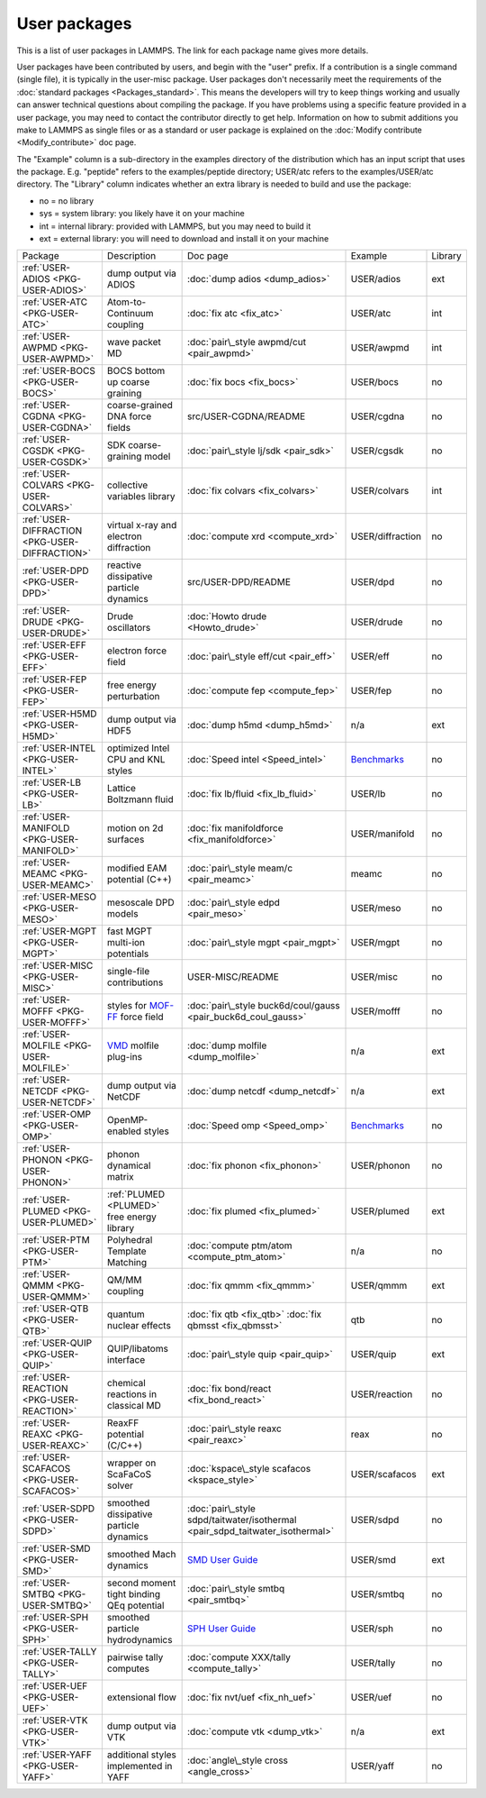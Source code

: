 User packages
=============

This is a list of user packages in LAMMPS.  The link for each package
name gives more details.

User packages have been contributed by users, and begin with the
"user" prefix.  If a contribution is a single command (single file),
it is typically in the user-misc package.  User packages don't
necessarily meet the requirements of the :doc:`standard packages <Packages_standard>`. This means the developers will try
to keep things working and usually can answer technical questions
about compiling the package. If you have problems using a specific
feature provided in a user package, you may need to contact the
contributor directly to get help.  Information on how to submit
additions you make to LAMMPS as single files or as a standard or user
package is explained on the :doc:`Modify contribute <Modify_contribute>`
doc page.

The "Example" column is a sub-directory in the examples directory of
the distribution which has an input script that uses the package.
E.g. "peptide" refers to the examples/peptide directory; USER/atc
refers to the examples/USER/atc directory.  The "Library" column
indicates whether an extra library is needed to build and use the
package:

* no  = no library
* sys = system library: you likely have it on your machine
* int = internal library: provided with LAMMPS, but you may need to build it
* ext = external library: you will need to download and install it on your machine

+------------------------------------------------+-----------------------------------------------------------------+-------------------------------------------------------------------------------+-----------------------------------------------------+---------+
| Package                                        | Description                                                     | Doc page                                                                      | Example                                             | Library |
+------------------------------------------------+-----------------------------------------------------------------+-------------------------------------------------------------------------------+-----------------------------------------------------+---------+
| :ref:`USER-ADIOS <PKG-USER-ADIOS>`             | dump output via ADIOS                                           | :doc:`dump adios <dump_adios>`                                                | USER/adios                                          | ext     |
+------------------------------------------------+-----------------------------------------------------------------+-------------------------------------------------------------------------------+-----------------------------------------------------+---------+
| :ref:`USER-ATC <PKG-USER-ATC>`                 | Atom-to-Continuum coupling                                      | :doc:`fix atc <fix_atc>`                                                      | USER/atc                                            | int     |
+------------------------------------------------+-----------------------------------------------------------------+-------------------------------------------------------------------------------+-----------------------------------------------------+---------+
| :ref:`USER-AWPMD <PKG-USER-AWPMD>`             | wave packet MD                                                  | :doc:`pair\_style awpmd/cut <pair_awpmd>`                                     | USER/awpmd                                          | int     |
+------------------------------------------------+-----------------------------------------------------------------+-------------------------------------------------------------------------------+-----------------------------------------------------+---------+
| :ref:`USER-BOCS <PKG-USER-BOCS>`               | BOCS bottom up coarse graining                                  | :doc:`fix bocs <fix_bocs>`                                                    | USER/bocs                                           | no      |
+------------------------------------------------+-----------------------------------------------------------------+-------------------------------------------------------------------------------+-----------------------------------------------------+---------+
| :ref:`USER-CGDNA <PKG-USER-CGDNA>`             | coarse-grained DNA force fields                                 | src/USER-CGDNA/README                                                         | USER/cgdna                                          | no      |
+------------------------------------------------+-----------------------------------------------------------------+-------------------------------------------------------------------------------+-----------------------------------------------------+---------+
| :ref:`USER-CGSDK <PKG-USER-CGSDK>`             | SDK coarse-graining model                                       | :doc:`pair\_style lj/sdk <pair_sdk>`                                          | USER/cgsdk                                          | no      |
+------------------------------------------------+-----------------------------------------------------------------+-------------------------------------------------------------------------------+-----------------------------------------------------+---------+
| :ref:`USER-COLVARS <PKG-USER-COLVARS>`         | collective variables library                                    | :doc:`fix colvars <fix_colvars>`                                              | USER/colvars                                        | int     |
+------------------------------------------------+-----------------------------------------------------------------+-------------------------------------------------------------------------------+-----------------------------------------------------+---------+
| :ref:`USER-DIFFRACTION <PKG-USER-DIFFRACTION>` | virtual x-ray and electron diffraction                          | :doc:`compute xrd <compute_xrd>`                                              | USER/diffraction                                    | no      |
+------------------------------------------------+-----------------------------------------------------------------+-------------------------------------------------------------------------------+-----------------------------------------------------+---------+
| :ref:`USER-DPD <PKG-USER-DPD>`                 | reactive dissipative particle dynamics                          | src/USER-DPD/README                                                           | USER/dpd                                            | no      |
+------------------------------------------------+-----------------------------------------------------------------+-------------------------------------------------------------------------------+-----------------------------------------------------+---------+
| :ref:`USER-DRUDE <PKG-USER-DRUDE>`             | Drude oscillators                                               | :doc:`Howto drude <Howto_drude>`                                              | USER/drude                                          | no      |
+------------------------------------------------+-----------------------------------------------------------------+-------------------------------------------------------------------------------+-----------------------------------------------------+---------+
| :ref:`USER-EFF <PKG-USER-EFF>`                 | electron force field                                            | :doc:`pair\_style eff/cut <pair_eff>`                                         | USER/eff                                            | no      |
+------------------------------------------------+-----------------------------------------------------------------+-------------------------------------------------------------------------------+-----------------------------------------------------+---------+
| :ref:`USER-FEP <PKG-USER-FEP>`                 | free energy perturbation                                        | :doc:`compute fep <compute_fep>`                                              | USER/fep                                            | no      |
+------------------------------------------------+-----------------------------------------------------------------+-------------------------------------------------------------------------------+-----------------------------------------------------+---------+
| :ref:`USER-H5MD <PKG-USER-H5MD>`               | dump output via HDF5                                            | :doc:`dump h5md <dump_h5md>`                                                  | n/a                                                 | ext     |
+------------------------------------------------+-----------------------------------------------------------------+-------------------------------------------------------------------------------+-----------------------------------------------------+---------+
| :ref:`USER-INTEL <PKG-USER-INTEL>`             | optimized Intel CPU and KNL styles                              | :doc:`Speed intel <Speed_intel>`                                              | `Benchmarks <http://lammps.sandia.gov/bench.html>`_ | no      |
+------------------------------------------------+-----------------------------------------------------------------+-------------------------------------------------------------------------------+-----------------------------------------------------+---------+
| :ref:`USER-LB <PKG-USER-LB>`                   | Lattice Boltzmann fluid                                         | :doc:`fix lb/fluid <fix_lb_fluid>`                                            | USER/lb                                             | no      |
+------------------------------------------------+-----------------------------------------------------------------+-------------------------------------------------------------------------------+-----------------------------------------------------+---------+
| :ref:`USER-MANIFOLD <PKG-USER-MANIFOLD>`       | motion on 2d surfaces                                           | :doc:`fix manifoldforce <fix_manifoldforce>`                                  | USER/manifold                                       | no      |
+------------------------------------------------+-----------------------------------------------------------------+-------------------------------------------------------------------------------+-----------------------------------------------------+---------+
| :ref:`USER-MEAMC <PKG-USER-MEAMC>`             | modified EAM potential (C++)                                    | :doc:`pair\_style meam/c <pair_meamc>`                                        | meamc                                               | no      |
+------------------------------------------------+-----------------------------------------------------------------+-------------------------------------------------------------------------------+-----------------------------------------------------+---------+
| :ref:`USER-MESO <PKG-USER-MESO>`               | mesoscale DPD models                                            | :doc:`pair\_style edpd <pair_meso>`                                           | USER/meso                                           | no      |
+------------------------------------------------+-----------------------------------------------------------------+-------------------------------------------------------------------------------+-----------------------------------------------------+---------+
| :ref:`USER-MGPT <PKG-USER-MGPT>`               | fast MGPT multi-ion potentials                                  | :doc:`pair\_style mgpt <pair_mgpt>`                                           | USER/mgpt                                           | no      |
+------------------------------------------------+-----------------------------------------------------------------+-------------------------------------------------------------------------------+-----------------------------------------------------+---------+
| :ref:`USER-MISC <PKG-USER-MISC>`               | single-file contributions                                       | USER-MISC/README                                                              | USER/misc                                           | no      |
+------------------------------------------------+-----------------------------------------------------------------+-------------------------------------------------------------------------------+-----------------------------------------------------+---------+
| :ref:`USER-MOFFF <PKG-USER-MOFFF>`             | styles for `MOF-FF <MOFplus_>`_ force field                     | :doc:`pair\_style buck6d/coul/gauss <pair_buck6d_coul_gauss>`                 | USER/mofff                                          | no      |
+------------------------------------------------+-----------------------------------------------------------------+-------------------------------------------------------------------------------+-----------------------------------------------------+---------+
| :ref:`USER-MOLFILE <PKG-USER-MOLFILE>`         | `VMD <https://www.ks.uiuc.edu/Research/vmd/>`_ molfile plug-ins | :doc:`dump molfile <dump_molfile>`                                            | n/a                                                 | ext     |
+------------------------------------------------+-----------------------------------------------------------------+-------------------------------------------------------------------------------+-----------------------------------------------------+---------+
| :ref:`USER-NETCDF <PKG-USER-NETCDF>`           | dump output via NetCDF                                          | :doc:`dump netcdf <dump_netcdf>`                                              | n/a                                                 | ext     |
+------------------------------------------------+-----------------------------------------------------------------+-------------------------------------------------------------------------------+-----------------------------------------------------+---------+
| :ref:`USER-OMP <PKG-USER-OMP>`                 | OpenMP-enabled styles                                           | :doc:`Speed omp <Speed_omp>`                                                  | `Benchmarks <http://lammps.sandia.gov/bench.html>`_ | no      |
+------------------------------------------------+-----------------------------------------------------------------+-------------------------------------------------------------------------------+-----------------------------------------------------+---------+
| :ref:`USER-PHONON <PKG-USER-PHONON>`           | phonon dynamical matrix                                         | :doc:`fix phonon <fix_phonon>`                                                | USER/phonon                                         | no      |
+------------------------------------------------+-----------------------------------------------------------------+-------------------------------------------------------------------------------+-----------------------------------------------------+---------+
| :ref:`USER-PLUMED <PKG-USER-PLUMED>`           | :ref:`PLUMED <PLUMED>` free energy library                      | :doc:`fix plumed <fix_plumed>`                                                | USER/plumed                                         | ext     |
+------------------------------------------------+-----------------------------------------------------------------+-------------------------------------------------------------------------------+-----------------------------------------------------+---------+
| :ref:`USER-PTM <PKG-USER-PTM>`                 | Polyhedral Template Matching                                    | :doc:`compute ptm/atom <compute_ptm_atom>`                                    | n/a                                                 | no      |
+------------------------------------------------+-----------------------------------------------------------------+-------------------------------------------------------------------------------+-----------------------------------------------------+---------+
| :ref:`USER-QMMM <PKG-USER-QMMM>`               | QM/MM coupling                                                  | :doc:`fix qmmm <fix_qmmm>`                                                    | USER/qmmm                                           | ext     |
+------------------------------------------------+-----------------------------------------------------------------+-------------------------------------------------------------------------------+-----------------------------------------------------+---------+
| :ref:`USER-QTB <PKG-USER-QTB>`                 | quantum nuclear effects                                         | :doc:`fix qtb <fix_qtb>` :doc:`fix qbmsst <fix_qbmsst>`                       | qtb                                                 | no      |
+------------------------------------------------+-----------------------------------------------------------------+-------------------------------------------------------------------------------+-----------------------------------------------------+---------+
| :ref:`USER-QUIP <PKG-USER-QUIP>`               | QUIP/libatoms interface                                         | :doc:`pair\_style quip <pair_quip>`                                           | USER/quip                                           | ext     |
+------------------------------------------------+-----------------------------------------------------------------+-------------------------------------------------------------------------------+-----------------------------------------------------+---------+
| :ref:`USER-REACTION <PKG-USER-REACTION>`       | chemical reactions in classical MD                              | :doc:`fix bond/react <fix_bond_react>`                                        | USER/reaction                                       | no      |
+------------------------------------------------+-----------------------------------------------------------------+-------------------------------------------------------------------------------+-----------------------------------------------------+---------+
| :ref:`USER-REAXC <PKG-USER-REAXC>`             | ReaxFF potential (C/C++)                                        | :doc:`pair\_style reaxc <pair_reaxc>`                                         | reax                                                | no      |
+------------------------------------------------+-----------------------------------------------------------------+-------------------------------------------------------------------------------+-----------------------------------------------------+---------+
| :ref:`USER-SCAFACOS <PKG-USER-SCAFACOS>`       | wrapper on ScaFaCoS solver                                      | :doc:`kspace\_style scafacos <kspace_style>`                                  | USER/scafacos                                       | ext     |
+------------------------------------------------+-----------------------------------------------------------------+-------------------------------------------------------------------------------+-----------------------------------------------------+---------+
| :ref:`USER-SDPD <PKG-USER-SDPD>`               | smoothed dissipative particle dynamics                          | :doc:`pair\_style sdpd/taitwater/isothermal <pair_sdpd_taitwater_isothermal>` | USER/sdpd                                           | no      |
+------------------------------------------------+-----------------------------------------------------------------+-------------------------------------------------------------------------------+-----------------------------------------------------+---------+
| :ref:`USER-SMD <PKG-USER-SMD>`                 | smoothed Mach dynamics                                          | `SMD User Guide <PDF/SMD_LAMMPS_userguide.pdf>`_                              | USER/smd                                            | ext     |
+------------------------------------------------+-----------------------------------------------------------------+-------------------------------------------------------------------------------+-----------------------------------------------------+---------+
| :ref:`USER-SMTBQ <PKG-USER-SMTBQ>`             | second moment tight binding QEq potential                       | :doc:`pair\_style smtbq <pair_smtbq>`                                         | USER/smtbq                                          | no      |
+------------------------------------------------+-----------------------------------------------------------------+-------------------------------------------------------------------------------+-----------------------------------------------------+---------+
| :ref:`USER-SPH <PKG-USER-SPH>`                 | smoothed particle hydrodynamics                                 | `SPH User Guide <PDF/SPH_LAMMPS_userguide.pdf>`_                              | USER/sph                                            | no      |
+------------------------------------------------+-----------------------------------------------------------------+-------------------------------------------------------------------------------+-----------------------------------------------------+---------+
| :ref:`USER-TALLY <PKG-USER-TALLY>`             | pairwise tally computes                                         | :doc:`compute XXX/tally <compute_tally>`                                      | USER/tally                                          | no      |
+------------------------------------------------+-----------------------------------------------------------------+-------------------------------------------------------------------------------+-----------------------------------------------------+---------+
| :ref:`USER-UEF <PKG-USER-UEF>`                 | extensional flow                                                | :doc:`fix nvt/uef <fix_nh_uef>`                                               | USER/uef                                            | no      |
+------------------------------------------------+-----------------------------------------------------------------+-------------------------------------------------------------------------------+-----------------------------------------------------+---------+
| :ref:`USER-VTK <PKG-USER-VTK>`                 | dump output via VTK                                             | :doc:`compute vtk <dump_vtk>`                                                 | n/a                                                 | ext     |
+------------------------------------------------+-----------------------------------------------------------------+-------------------------------------------------------------------------------+-----------------------------------------------------+---------+
| :ref:`USER-YAFF <PKG-USER-YAFF>`               | additional styles implemented in YAFF                           | :doc:`angle\_style cross <angle_cross>`                                       | USER/yaff                                           | no      |
+------------------------------------------------+-----------------------------------------------------------------+-------------------------------------------------------------------------------+-----------------------------------------------------+---------+

.. _MOFplus: https://www.mofplus.org/content/show/MOF-FF



.. _PLUMED: http://www.plumed.org




.. _lws: http://lammps.sandia.gov
.. _ld: Manual.html
.. _lc: Commands_all.html
